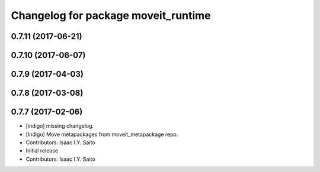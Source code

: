 ^^^^^^^^^^^^^^^^^^^^^^^^^^^^^^^^^^^^
Changelog for package moveit_runtime
^^^^^^^^^^^^^^^^^^^^^^^^^^^^^^^^^^^^

0.7.11 (2017-06-21)
-------------------

0.7.10 (2017-06-07)
-------------------

0.7.9 (2017-04-03)
------------------

0.7.8 (2017-03-08)
------------------

0.7.7 (2017-02-06)
------------------
* [indigo] missing changelog.
* [Indigo] Move metapackages from moveit_metapackage repo.
* Contributors: Isaac I.Y. Saito

* Initial release
* Contributors: Isaac I.Y. Saito
